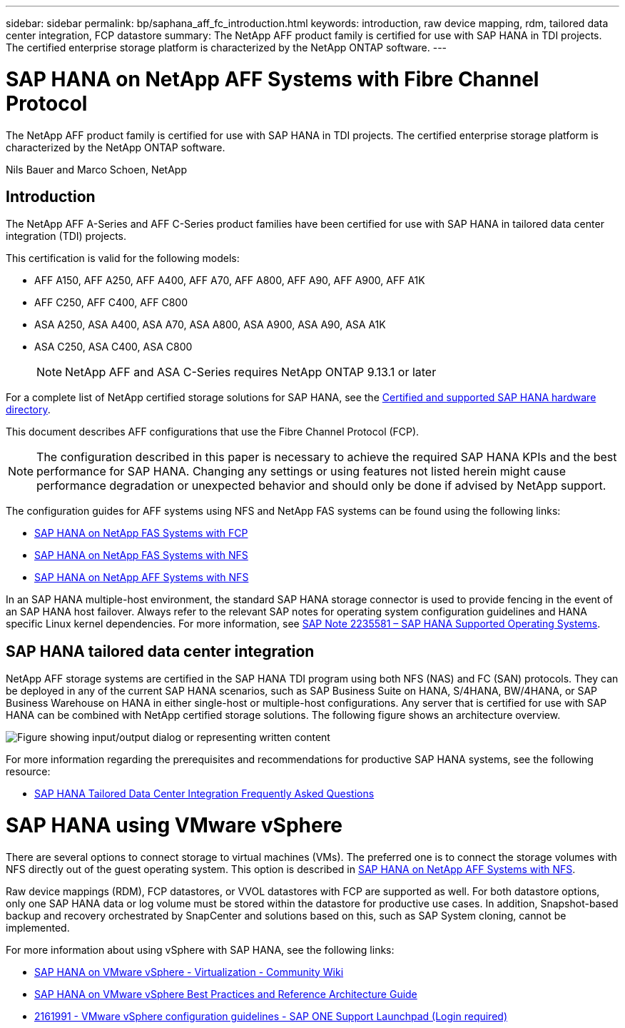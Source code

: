 ---
sidebar: sidebar
permalink: bp/saphana_aff_fc_introduction.html
keywords: introduction, raw device mapping, rdm, tailored data center integration, FCP datastore
summary: The NetApp AFF product family is certified for use with SAP HANA in TDI projects. The certified enterprise storage platform is characterized by the NetApp ONTAP software.
---

= SAP HANA on NetApp AFF Systems with Fibre Channel Protocol
:hardbreaks:
:nofooter:
:icons: font
:linkattrs:
:imagesdir: ../media/

//
// This file was created with NDAC Version 2.0 (August 17, 2020)
//
// 2021-05-20 16:47:33.661536
//

[.lead]
The NetApp AFF product family is certified for use with SAP HANA in TDI projects. The certified enterprise storage platform is characterized by the NetApp ONTAP software.

Nils Bauer and Marco Schoen, NetApp

== Introduction

The NetApp AFF A-Series and AFF C-Series product families have been certified for use with SAP HANA in tailored data center integration (TDI) projects.

This certification is valid for the following models:

* AFF A150, AFF A250, AFF A400, AFF A70, AFF A800, AFF A90, AFF A900, AFF A1K
* AFF C250, AFF C400, AFF C800
* ASA A250, ASA A400, ASA A70, ASA A800, ASA A900, ASA A90, ASA A1K
* ASA C250, ASA C400, ASA C800
[NOTE]
NetApp AFF and ASA C-Series requires NetApp ONTAP 9.13.1 or later

For a complete list of NetApp certified storage solutions for SAP HANA, see the https://www.sap.com/dmc/exp/2014-09-02-hana-hardware/enEN/#/solutions?filters=v:deCertified;ve:13[Certified and supported SAP HANA hardware directory^].

This document describes AFF configurations that use the Fibre Channel Protocol (FCP).

[NOTE]
The configuration described in this paper is necessary to achieve the required SAP HANA KPIs and the best performance for SAP HANA. Changing any settings or using features not listed herein might cause performance degradation or unexpected behavior and should only be done if advised by NetApp support.

The configuration guides for AFF systems using NFS and NetApp FAS systems can be found using the following links:

* https://docs.netapp.com/us-en/netapp-solutions-sap/bp/saphana_fas_fc_introduction.html[SAP HANA on NetApp FAS Systems with FCP^]
* https://docs.netapp.com/us-en/netapp-solutions-sap/bp/saphana-fas-nfs_introduction.html[SAP HANA on NetApp FAS Systems with NFS^]
* https://docs.netapp.com/us-en/netapp-solutions-sap/bp/saphana_aff_nfs_introduction.html[SAP HANA on NetApp AFF Systems with NFS^]

In an SAP HANA multiple-host environment, the standard SAP HANA storage connector is used to provide fencing in the event of an SAP HANA host failover. Always refer to the relevant SAP notes for operating system configuration guidelines and HANA specific Linux kernel dependencies. For more information, see https://launchpad.support.sap.com/[SAP Note 2235581 – SAP HANA Supported Operating Systems^].

== SAP HANA tailored data center integration

NetApp AFF storage systems are certified in the SAP HANA TDI program using both NFS (NAS) and FC (SAN) protocols. They can be deployed in any of the current SAP HANA scenarios, such as SAP Business Suite on HANA, S/4HANA, BW/4HANA, or SAP Business Warehouse on HANA in either single-host or multiple-host configurations. Any server that is certified for use with SAP HANA can be combined with NetApp certified storage solutions. The following figure shows an architecture overview.

image:saphana_aff_fc_image1.png["Figure showing input/output dialog or representing written content"]

For more information regarding the prerequisites and recommendations for productive SAP HANA systems, see the following resource:

* http://go.sap.com/documents/2016/05/e8705aae-717c-0010-82c7-eda71af511fa.html[SAP HANA Tailored Data Center Integration Frequently Asked Questions^]

= SAP HANA using VMware vSphere

There are several options to connect storage to virtual machines (VMs). The preferred one is to connect the storage volumes with NFS directly out of the guest operating system. This option is described in link:https://docs.netapp.com/us-en/netapp-solutions-sap/bp/saphana_aff_nfs_introduction.html[SAP HANA on NetApp AFF Systems with NFS].

Raw device mappings (RDM), FCP datastores, or VVOL datastores with FCP are supported as well. For both datastore options, only one SAP HANA data or log volume must be stored within the datastore for productive use cases. In addition, Snapshot-based backup and recovery orchestrated by SnapCenter and solutions based on this, such as SAP System cloning, cannot be implemented.

For more information about using vSphere with SAP HANA, see the following links:

* https://wiki.scn.sap.com/wiki/display/VIRTUALIZATION/SAP+HANA+on+VMware+vSphere[SAP HANA on VMware vSphere - Virtualization - Community Wiki^]
* https://core.vmware.com/resource/sap-hana-vmware-vsphere-best-practices-and-reference-architecture-guide#introduction[SAP HANA on VMware vSphere Best Practices and Reference Architecture Guide^]
* https://launchpad.support.sap.com/[2161991 - VMware vSphere configuration guidelines - SAP ONE Support Launchpad (Login required)^]


